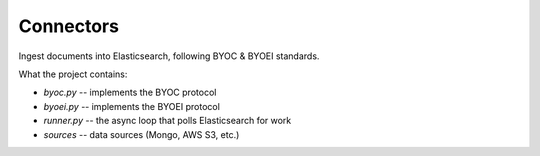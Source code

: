 Connectors
==========

Ingest documents into Elasticsearch, following BYOC & BYOEI standards.


What the project contains:

- `byoc.py` -- implements the BYOC protocol
- `byoei.py` -- implements the BYOEI protocol
- `runner.py` -- the async loop that polls Elasticsearch for work
- `sources` -- data sources (Mongo, AWS S3, etc.)
